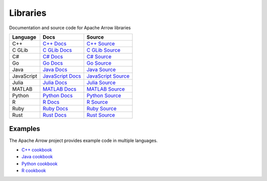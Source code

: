 .. Licensed to the Apache Software Foundation (ASF) under one
.. or more contributor license agreements.  See the NOTICE file
.. distributed with this work for additional information
.. regarding copyright ownership.  The ASF licenses this file
.. to you under the Apache License, Version 2.0 (the
.. "License"); you may not use this file except in compliance
.. with the License.  You may obtain a copy of the License at

..   http://www.apache.org/licenses/LICENSE-2.0

.. Unless required by applicable law or agreed to in writing,
.. software distributed under the License is distributed on an
.. "AS IS" BASIS, WITHOUT WARRANTIES OR CONDITIONS OF ANY
.. KIND, either express or implied.  See the License for the
.. specific language governing permissions and limitations
.. under the License.

.. _libraries:

Libraries
===========


Documentation and source code for Apache Arrow libraries

.. list-table::
   :header-rows: 1

   * - Language
     - Docs
     - Source
   * - C++
     - `C++ Docs <https://arrow.apache.org/docs/cpp>`_
     - `C++ Source <https://github.com/apache/arrow/tree/main/cpp>`_
   * - C GLib
     - `C GLib Docs <https://arrow.apache.org/docs/c_glib>`_
     - `C GLib Source <https://github.com/apache/arrow/tree/main/c_glib>`_
   * - C#
     - `C# Docs <https://github.com/apache/arrow/blob/main/csharp/README.md>`_
     - `C# Source <https://github.com/apache/arrow/tree/main/csharp>`_
   * - Go
     - `Go Docs <https://godoc.org/github.com/apache/arrow/go/arrow>`_
     - `Go Source <https://github.com/apache/arrow-go>`_
   * - Java
     - `Java Docs <https://arrow.apache.org/docs/java>`_
     - `Java Source <https://github.com/apache/arrow-java>`_
   * - JavaScript
     - `JavaScript Docs <https://arrow.apache.org/docs/js>`_
     - `JavaScript Source <https://github.com/apache/arrow-js>`_
   * - Julia
     - `Julia Docs <https://arrow.apache.org/julia/>`_
     - `Julia Source <https://github.com/apache/arrow-julia>`_
   * - MATLAB
     - `MATLAB Docs <https://github.com/apache/arrow/blob/main/matlab/README.md>`_
     - `MATLAB Source <https://github.com/apache/arrow/tree/main/matlab>`_
   * - Python
     - `Python Docs <https://arrow.apache.org/docs/python>`_
     - `Python Source <https://github.com/apache/arrow/tree/main/python>`_
   * - R
     - `R Docs <https://arrow.apache.org/docs/r>`_
     - `R Source <https://github.com/apache/arrow/tree/main/r>`_
   * - Ruby
     - `Ruby Docs <https://github.com/apache/arrow/blob/main/ruby/README.md>`_
     - `Ruby Source <https://github.com/apache/arrow/tree/main/ruby>`_
   * - Rust
     - `Rust Docs <https://docs.rs/arrow/latest>`_
     - `Rust Source <https://github.com/apache/arrow-rs>`_


Examples
--------

The Apache Arrow project provides example code in multiple languages. 

- `C++ cookbook <https://arrow.apache.org/cookbook/cpp/>`__
- `Java cookbook <https://arrow.apache.org/cookbook/java/>`__
- `Python cookbook <https://arrow.apache.org/cookbook/py/>`__
- `R cookbook <https://arrow.apache.org/cookbook/r/>`__
